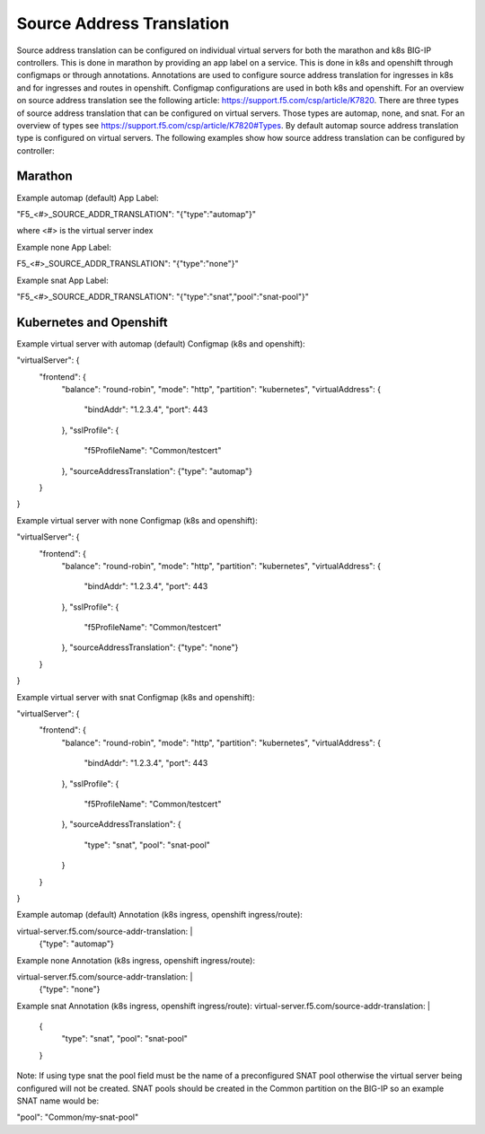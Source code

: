 Source Address Translation
==========================

Source address translation can be configured on individual virtual servers for both the marathon and k8s BIG-IP controllers.
This is done in marathon by providing an app label on a service. This is done in k8s and openshift through configmaps or
through annotations. Annotations are used to configure source address translation for ingresses in k8s and for ingresses and
routes in openshift. Configmap configurations are used in both k8s and openshift. For an overview on source address
translation see the following article: https://support.f5.com/csp/article/K7820. There are three types of source address
translation that can be configured on virtual servers. Those types are automap, none, and snat. For an overview of types see
https://support.f5.com/csp/article/K7820#Types. By default automap source address translation type is configured on virtual
servers. The following examples show how source address translation can be configured by controller:

Marathon
--------

Example automap (default) App Label:

"F5_<#>_SOURCE_ADDR_TRANSLATION": "{\"type\":\"automap\"}"

where <#> is the virtual server index

Example none App Label:

F5_<#>_SOURCE_ADDR_TRANSLATION": "{\"type\":\"none\"}"

Example snat App Label:

"F5_<#>_SOURCE_ADDR_TRANSLATION": "{\"type\":\"snat\",\"pool\":\"snat-pool\"}"

Kubernetes and Openshift
------------------------

Example virtual server with automap (default) Configmap (k8s and openshift):

"virtualServer": {
  "frontend": {
    "balance": "round-robin",
    "mode": "http",
    "partition": "kubernetes",
    "virtualAddress": {
      "bindAddr": "1.2.3.4",
      "port": 443
    },
    "sslProfile": {
      "f5ProfileName": "Common/testcert"
    },
    "sourceAddressTranslation": {"type": "automap"}
  }
}

Example virtual server with none Configmap (k8s and openshift):

"virtualServer": {
  "frontend": {
    "balance": "round-robin",
    "mode": "http",
    "partition": "kubernetes",
    "virtualAddress": {
      "bindAddr": "1.2.3.4",
      "port": 443
    },
    "sslProfile": {
      "f5ProfileName": "Common/testcert"
    },
    "sourceAddressTranslation": {"type": "none"}
  }
}

Example virtual server with snat Configmap (k8s and openshift):

"virtualServer": {
  "frontend": {
    "balance": "round-robin",
    "mode": "http",
    "partition": "kubernetes",
    "virtualAddress": {
      "bindAddr": "1.2.3.4",
      "port": 443
    },
    "sslProfile": {
      "f5ProfileName": "Common/testcert"
    },
    "sourceAddressTranslation": {
      "type": "snat",
      "pool": "snat-pool"
    }
  }
}

Example automap (default) Annotation (k8s ingress, openshift ingress/route):

virtual-server.f5.com/source-addr-translation: |
  {"type": "automap"}

Example none Annotation (k8s ingress, openshift ingress/route):

virtual-server.f5.com/source-addr-translation: |
  {"type": "none"}

Example snat Annotation (k8s ingress, openshift ingress/route):
virtual-server.f5.com/source-addr-translation: |
  {
    "type": "snat",
    "pool": "snat-pool"
  }

Note:
If using type snat the pool field must be the name of a preconfigured SNAT pool otherwise the virtual server being
configured will not be created. SNAT pools should be created in the Common partition on the BIG-IP so an example SNAT name
would be:

"pool": "Common/my-snat-pool"
